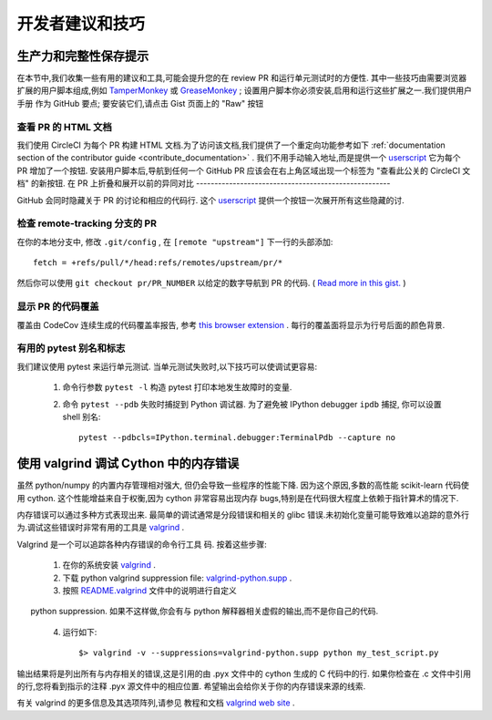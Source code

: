 .. _developers-tips:

=====================================
开发者建议和技巧
=====================================

生产力和完整性保存提示
=======================================

在本节中,我们收集一些有用的建议和工具,可能会提升您的在 review PR 和运行单元测试时的方便性.
其中一些技巧由需要浏览器扩展的用户脚本组成,例如 `TamperMonkey`_ 或 `GreaseMonkey`_ ; 
设置用户脚本你必须安装,启用和运行这些扩展之一.我们提供用户手册
作为 GitHub 要点; 要安装它们,请点击 Gist 页面上的 "Raw" 按钮

.. _TamperMonkey: https://tampermonkey.net
.. _GreaseMonkey: http://www.greasespot.net

查看 PR 的 HTML 文档
----------------------------------------------------------

我们使用 CircleCI 为每个 PR 构建 HTML 文档.为了访问该文档,我们提供了一个重定向功能参考如下 
:ref:`documentation section of the contributor guide <contribute_documentation>` . 我们不用手动输入地址,而是提供一个 `userscript <https://gist.github.com/lesteve/470170f288884ec052bcf4bc4ffe958a>`_ 
它为每个 PR 增加了一个按钮. 安装用户脚本后,导航到任何一个 GitHub PR 应该会在右上角区域出现一个标签为 "查看此公关的 CircleCI 文档" 的新按钮.
在 PR 上折叠和展开以前的异同对比
-----------------------------------------------------

GitHub 会同时隐藏关于 PR 的讨论和相应的代码行. 这个 `userscript <https://gist.github.com/lesteve/b4ef29bccd42b354a834>`_ 提供一个按钮一次展开所有这些隐藏的讨.

检查 remote-tracking 分支的 PR
------------------------------------------------------

在你的本地分支中, 修改 ``.git/config`` , 在 ``[remote "upstream"]`` 下一行的头部添加::

  fetch = +refs/pull/*/head:refs/remotes/upstream/pr/*

然后你可以使用 ``git checkout pr/PR_NUMBER`` 以给定的数字导航到 PR 的代码. ( `Read more in this gist. <https://gist.github.com/piscisaureus/3342247>`_ )

显示 PR 的代码覆盖
--------------------------------------

覆盖由 CodeCov 连续生成的代码覆盖率报告, 参考 `this browser extension <https://github.com/codecov/browser-extension>`_ . 每行的覆盖面将显示为行号后面的颜色背景.

有用的 pytest 别名和标志
---------------------------------------

我们建议使用 pytest 来运行单元测试. 当单元测试失败时,以下技巧可以使调试更容易:

  1. 命令行参数 ``pytest -l`` 构造 pytest 打印本地发生故障时的变量.

  2. 命令 ``pytest --pdb`` 失败时捕捉到 Python 调试器. 为了避免被 IPython debugger ``ipdb`` 捕捉, 你可以设置 shell 别名::

         pytest --pdbcls=IPython.terminal.debugger:TerminalPdb --capture no

使用 valgrind 调试 Cython 中的内存错误
========================================================

虽然 python/numpy 的内置内存管理相对强大, 但仍会导致一些程序的性能下降. 因为这个原因,多数的高性能 scikit-learn 代码使用 cython.  这个性能增益来自于权衡,因为 cython 非常容易出现内存 bugs,特别是在代码很大程度上依赖于指针算术的情况下.

内存错误可以通过多种方式表现出来. 最简单的调试通常是分段错误和相关的 glibc 错误.未初始化变量可能导致难以追踪的意外行为.调试这些错误时非常有用的工具是 valgrind_ .


Valgrind 是一个可以追踪各种内存错误的命令行工具
码. 按着这些步骤:

  1. 在你的系统安装 `valgrind`_ .

  2. 下载 python valgrind suppression file: `valgrind-python.supp`_ .

  3. 按照 `README.valgrind`_ 文件中的说明进行自定义
      python suppression. 如果不这样做,你会有与 python 解释器相关虚假的输出,而不是你自己的代码.

  4. 运行如下::

       $> valgrind -v --suppressions=valgrind-python.supp python my_test_script.py

.. _valgrind: http://valgrind.org
.. _`README.valgrind`: http://svn.python.org/projects/python/trunk/Misc/README.valgrind
.. _`valgrind-python.supp`: http://svn.python.org/projects/python/trunk/Misc/valgrind-python.supp

输出结果将是列出所有与内存相关的错误,这是引用的由 .pyx 文件中的 cython 生成的 C 代码中的行. 如果你检查在 .c 文件中引用的行,您将看到指示的注释 .pyx 源文件中的相应位置. 希望输出会给你关于你的内存错误来源的线索.

有关 valgrind 的更多信息及其选项阵列,请参见
教程和文档 `valgrind web site <http://valgrind.org>`_ .
